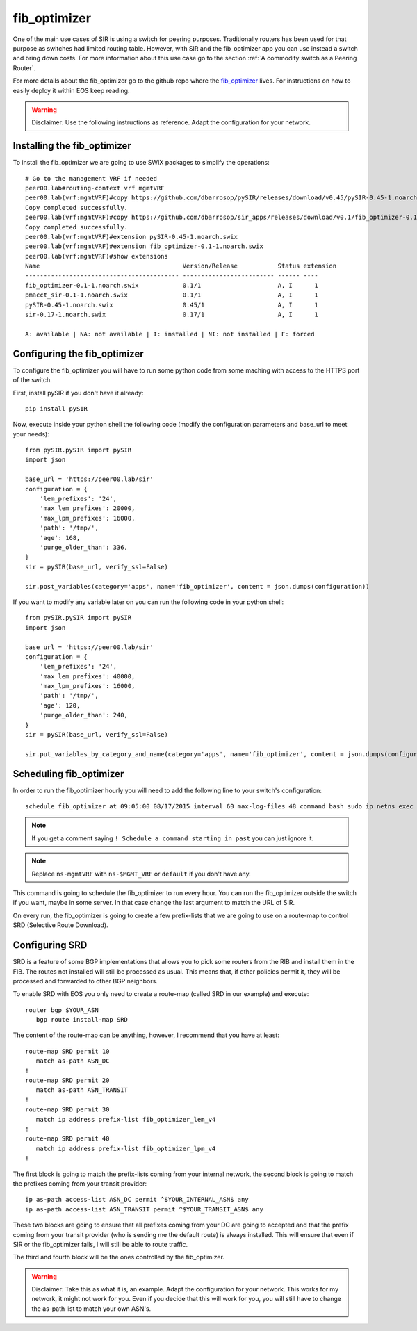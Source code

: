 =============
fib_optimizer
=============

One of the main use cases of SIR is using a switch for peering purposes. Traditionally routers has been used for that
purpose as switches had limited routing table. However, with SIR and the fib_optimizer app you can use instead a switch
and bring down costs. For more information about this use case go to the section :ref:`A commodity switch as a Peering Router`.

For more details about the fib_optimizer go to the github repo where the
`fib_optimizer <https://github.com/dbarrosop/sir_apps/tree/master/fib_optimizer>`_ lives. For instructions on how to
easily deploy it within EOS keep reading.

.. warning:: Disclaimer: Use the following instructions as reference. Adapt the configuration for your network.

Installing the fib_optimizer
============================

To install the fib_optimizer we are going to use SWIX packages to simplify the operations::

    # Go to the management VRF if needed
    peer00.lab#routing-context vrf mgmtVRF
    peer00.lab(vrf:mgmtVRF)#copy https://github.com/dbarrosop/pySIR/releases/download/v0.45/pySIR-0.45-1.noarch.swix extension:
    Copy completed successfully.
    peer00.lab(vrf:mgmtVRF)#copy https://github.com/dbarrosop/sir_apps/releases/download/v0.1/fib_optimizer-0.1-1.noarch.swix extension:
    Copy completed successfully.
    peer00.lab(vrf:mgmtVRF)#extension pySIR-0.45-1.noarch.swix
    peer00.lab(vrf:mgmtVRF)#extension fib_optimizer-0.1-1.noarch.swix
    peer00.lab(vrf:mgmtVRF)#show extensions
    Name                                       Version/Release           Status extension
    ------------------------------------------ ------------------------- ------ ----
    fib_optimizer-0.1-1.noarch.swix            0.1/1                     A, I      1
    pmacct_sir-0.1-1.noarch.swix               0.1/1                     A, I      1
    pySIR-0.45-1.noarch.swix                   0.45/1                    A, I      1
    sir-0.17-1.noarch.swix                     0.17/1                    A, I      1

    A: available | NA: not available | I: installed | NI: not installed | F: forced

Configuring the fib_optimizer
=============================

To configure the fib_optimizer you will have to run some python code from some maching with access to the HTTPS port of
the switch.

First, install pySIR if you don't have it already::

    pip install pySIR

Now, execute inside your python shell the following code (modify the configuration parameters and base_url to meet your needs)::

    from pySIR.pySIR import pySIR
    import json

    base_url = 'https://peer00.lab/sir'
    configuration = {
        'lem_prefixes': '24',
        'max_lem_prefixes': 20000,
        'max_lpm_prefixes': 16000,
        'path': '/tmp/',
        'age': 168,
        'purge_older_than': 336,
    }
    sir = pySIR(base_url, verify_ssl=False)

    sir.post_variables(category='apps', name='fib_optimizer', content = json.dumps(configuration))

If you want to modify any variable later on you can run the following code in your python shell::

    from pySIR.pySIR import pySIR
    import json

    base_url = 'https://peer00.lab/sir'
    configuration = {
        'lem_prefixes': '24',
        'max_lem_prefixes': 40000,
        'max_lpm_prefixes': 16000,
        'path': '/tmp/',
        'age': 120,
        'purge_older_than': 240,
    }
    sir = pySIR(base_url, verify_ssl=False)

    sir.put_variables_by_category_and_name(category='apps', name='fib_optimizer', content = json.dumps(configuration))


Scheduling fib_optimizer
========================

In order to run the fib_optimizer hourly you will need to add the following line to your switch's configuration::

    schedule fib_optimizer at 09:05:00 08/17/2015 interval 60 max-log-files 48 command bash sudo ip netns exec ns-mgmtVRF /usr/local/bin/fib_optimizer.py https://127.0.0.1/sir

.. note:: If you get a comment saying ``! Schedule a command starting in past`` you can just ignore it.

.. note:: Replace ``ns-mgmtVRF`` with ``ns-$MGMT_VRF`` or ``default`` if you don't have any.

This command is going to schedule the fib_optimizer to run every hour. You can run the fib_optimizer outside the switch if you want, maybe in some server. In that case change the last argument to match the URL of SIR.

On every run, the fib_optimizer is going to create a few prefix-lists that we are going to use on a route-map to control SRD (Selective Route Download).

Configuring SRD
===============

SRD is a feature of some BGP implementations that allows you to pick some routers from the RIB and install them in the FIB. The routes not installed will still be processed as usual. This means that, if other policies permit it, they will be processed and forwarded to other BGP neighbors.

To enable SRD with EOS you only need to create a route-map (called SRD in our example) and execute::

    router bgp $YOUR_ASN
       bgp route install-map SRD

The content of the route-map can be anything, however, I recommend that you have at least::

    route-map SRD permit 10
       match as-path ASN_DC
    !
    route-map SRD permit 20
       match as-path ASN_TRANSIT
    !
    route-map SRD permit 30
       match ip address prefix-list fib_optimizer_lem_v4
    !
    route-map SRD permit 40
       match ip address prefix-list fib_optimizer_lpm_v4
    !

The first block is going to match the prefix-lists coming from your internal network, the second block is going to match the prefixes coming from your transit provider::

    ip as-path access-list ASN_DC permit ^$YOUR_INTERNAL_ASN$ any
    ip as-path access-list ASN_TRANSIT permit ^$YOUR_TRANSIT_ASN$ any

These two blocks are going to ensure that all prefixes coming from your DC are going to accepted and that the prefix coming from your transit provider (who is sending me the default route) is always installed. This will ensure that even if SIR or the fib_optimizer fails, I will still be able to route traffic.

The third and fourth block will be the ones controlled by the fib_optimizer.

.. warning:: Disclaimer: Take this as what it is, an example. Adapt the configuration for your network. This works for my network, it might not work for you. Even if you decide that this will work for you, you will still have to change the as-path list to match your own ASN's.
